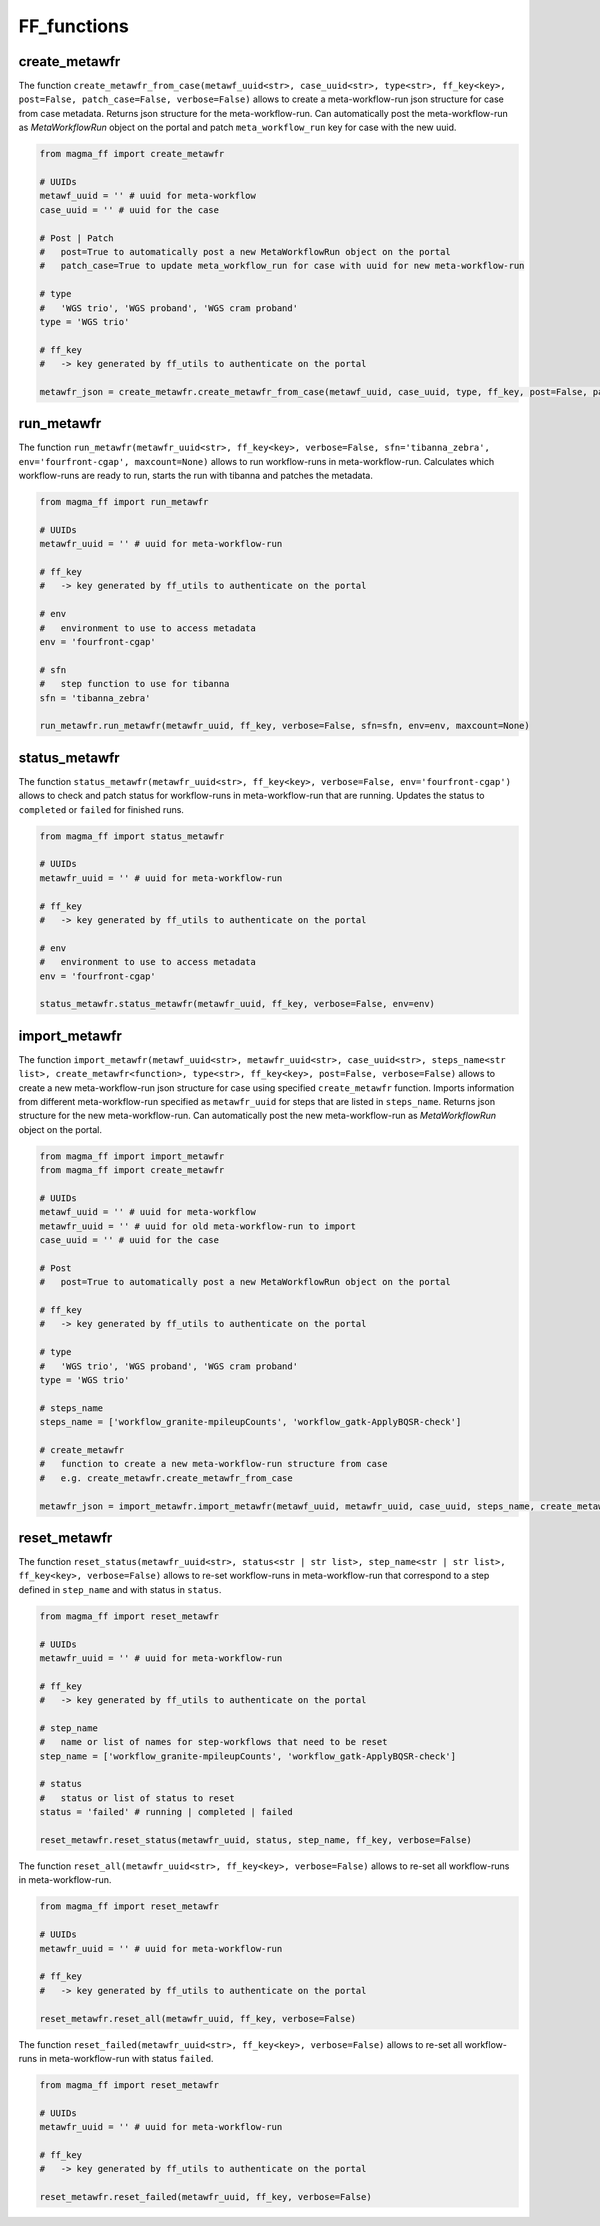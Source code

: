 ============
FF_functions
============

create_metawfr
**************

The function ``create_metawfr_from_case(metawf_uuid<str>, case_uuid<str>, type<str>, ff_key<key>, post=False, patch_case=False, verbose=False)`` allows to create a meta-workflow-run json structure for case from case metadata.
Returns json structure for the meta-workflow-run.
Can automatically post the meta-workflow-run as *MetaWorkflowRun* object on the portal and patch ``meta_workflow_run`` key for case with the new uuid.

.. code-block:: python

    from magma_ff import create_metawfr

    # UUIDs
    metawf_uuid = '' # uuid for meta-workflow
    case_uuid = '' # uuid for the case

    # Post | Patch
    #   post=True to automatically post a new MetaWorkflowRun object on the portal
    #   patch_case=True to update meta_workflow_run for case with uuid for new meta-workflow-run

    # type
    #   'WGS trio', 'WGS proband', 'WGS cram proband'
    type = 'WGS trio'

    # ff_key
    #   -> key generated by ff_utils to authenticate on the portal

    metawfr_json = create_metawfr.create_metawfr_from_case(metawf_uuid, case_uuid, type, ff_key, post=False, patch_case=False, verbose=False)


run_metawfr
***********

The function ``run_metawfr(metawfr_uuid<str>, ff_key<key>, verbose=False, sfn='tibanna_zebra', env='fourfront-cgap', maxcount=None)`` allows to run workflow-runs in meta-workflow-run.
Calculates which workflow-runs are ready to run, starts the run with tibanna and patches the metadata.

.. code-block:: python

    from magma_ff import run_metawfr

    # UUIDs
    metawfr_uuid = '' # uuid for meta-workflow-run

    # ff_key
    #   -> key generated by ff_utils to authenticate on the portal

    # env
    #   environment to use to access metadata
    env = 'fourfront-cgap'

    # sfn
    #   step function to use for tibanna
    sfn = 'tibanna_zebra'

    run_metawfr.run_metawfr(metawfr_uuid, ff_key, verbose=False, sfn=sfn, env=env, maxcount=None)


status_metawfr
**************

The function ``status_metawfr(metawfr_uuid<str>, ff_key<key>, verbose=False, env='fourfront-cgap')`` allows to check and patch status for workflow-runs in meta-workflow-run that are running.
Updates the status to ``completed`` or ``failed`` for finished runs.

.. code-block:: python

    from magma_ff import status_metawfr

    # UUIDs
    metawfr_uuid = '' # uuid for meta-workflow-run

    # ff_key
    #   -> key generated by ff_utils to authenticate on the portal

    # env
    #   environment to use to access metadata
    env = 'fourfront-cgap'

    status_metawfr.status_metawfr(metawfr_uuid, ff_key, verbose=False, env=env)


import_metawfr
**************

The function ``import_metawfr(metawf_uuid<str>, metawfr_uuid<str>, case_uuid<str>, steps_name<str list>, create_metawfr<function>, type<str>, ff_key<key>, post=False, verbose=False)`` allows to create a new meta-workflow-run json structure for case using specified ``create_metawfr`` function.
Imports information from different meta-workflow-run specified as ``metawfr_uuid`` for steps that are listed in ``steps_name``.
Returns json structure for the new meta-workflow-run.
Can automatically post the new meta-workflow-run as *MetaWorkflowRun* object on the portal.

.. code-block:: python

    from magma_ff import import_metawfr
    from magma_ff import create_metawfr

    # UUIDs
    metawf_uuid = '' # uuid for meta-workflow
    metawfr_uuid = '' # uuid for old meta-workflow-run to import
    case_uuid = '' # uuid for the case

    # Post
    #   post=True to automatically post a new MetaWorkflowRun object on the portal

    # ff_key
    #   -> key generated by ff_utils to authenticate on the portal

    # type
    #   'WGS trio', 'WGS proband', 'WGS cram proband'
    type = 'WGS trio'

    # steps_name
    steps_name = ['workflow_granite-mpileupCounts', 'workflow_gatk-ApplyBQSR-check']

    # create_metawfr
    #   function to create a new meta-workflow-run structure from case
    #   e.g. create_metawfr.create_metawfr_from_case

    metawfr_json = import_metawfr.import_metawfr(metawf_uuid, metawfr_uuid, case_uuid, steps_name, create_metawfr.create_metawfr_from_case, type, ff_key)


reset_metawfr
*************

The function ``reset_status(metawfr_uuid<str>, status<str | str list>, step_name<str | str list>, ff_key<key>, verbose=False)`` allows to re-set workflow-runs in meta-workflow-run that correspond to a step defined in ``step_name`` and with status in ``status``.

.. code-block:: python

    from magma_ff import reset_metawfr

    # UUIDs
    metawfr_uuid = '' # uuid for meta-workflow-run

    # ff_key
    #   -> key generated by ff_utils to authenticate on the portal

    # step_name
    #   name or list of names for step-workflows that need to be reset
    step_name = ['workflow_granite-mpileupCounts', 'workflow_gatk-ApplyBQSR-check']

    # status
    #   status or list of status to reset
    status = 'failed' # running | completed | failed

    reset_metawfr.reset_status(metawfr_uuid, status, step_name, ff_key, verbose=False)


The function ``reset_all(metawfr_uuid<str>, ff_key<key>, verbose=False)`` allows to re-set all workflow-runs in meta-workflow-run.

.. code-block:: python

    from magma_ff import reset_metawfr

    # UUIDs
    metawfr_uuid = '' # uuid for meta-workflow-run

    # ff_key
    #   -> key generated by ff_utils to authenticate on the portal

    reset_metawfr.reset_all(metawfr_uuid, ff_key, verbose=False)


The function ``reset_failed(metawfr_uuid<str>, ff_key<key>, verbose=False)`` allows to re-set all workflow-runs in meta-workflow-run with status ``failed``.

.. code-block:: python

    from magma_ff import reset_metawfr

    # UUIDs
    metawfr_uuid = '' # uuid for meta-workflow-run

    # ff_key
    #   -> key generated by ff_utils to authenticate on the portal

    reset_metawfr.reset_failed(metawfr_uuid, ff_key, verbose=False)
